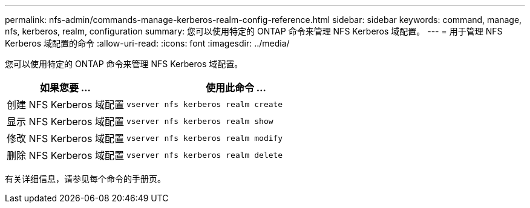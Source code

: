 ---
permalink: nfs-admin/commands-manage-kerberos-realm-config-reference.html 
sidebar: sidebar 
keywords: command, manage, nfs, kerberos, realm, configuration 
summary: 您可以使用特定的 ONTAP 命令来管理 NFS Kerberos 域配置。 
---
= 用于管理 NFS Kerberos 域配置的命令
:allow-uri-read: 
:icons: font
:imagesdir: ../media/


[role="lead"]
您可以使用特定的 ONTAP 命令来管理 NFS Kerberos 域配置。

[cols="35,65"]
|===
| 如果您要 ... | 使用此命令 ... 


 a| 
创建 NFS Kerberos 域配置
 a| 
`vserver nfs kerberos realm create`



 a| 
显示 NFS Kerberos 域配置
 a| 
`vserver nfs kerberos realm show`



 a| 
修改 NFS Kerberos 域配置
 a| 
`vserver nfs kerberos realm modify`



 a| 
删除 NFS Kerberos 域配置
 a| 
`vserver nfs kerberos realm delete`

|===
有关详细信息，请参见每个命令的手册页。
